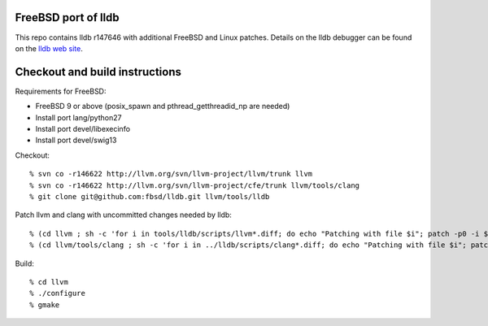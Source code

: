 FreeBSD port of lldb
====================
This repo contains lldb r147646 with additional FreeBSD and Linux patches.
Details on the lldb debugger can be found on the `lldb web site`_.

Checkout and build instructions
===============================

Requirements for FreeBSD:

- FreeBSD 9 or above (posix_spawn and pthread_getthreadid_np are needed)
- Install port lang/python27
- Install port devel/libexecinfo
- Install port devel/swig13

Checkout::

  % svn co -r146622 http://llvm.org/svn/llvm-project/llvm/trunk llvm
  % svn co -r146622 http://llvm.org/svn/llvm-project/cfe/trunk llvm/tools/clang
  % git clone git@github.com:fbsd/lldb.git llvm/tools/lldb

Patch llvm and clang with uncommitted changes needed by lldb::

  % (cd llvm ; sh -c 'for i in tools/lldb/scripts/llvm*.diff; do echo "Patching with file $i"; patch -p0 -i $i; done')
  % (cd llvm/tools/clang ; sh -c 'for i in ../lldb/scripts/clang*.diff; do echo "Patching with file $i"; patch -p0 -i $i; done')

Build::

  % cd llvm
  % ./configure
  % gmake

.. _lldb web site: http://lldb.llvm.org/
